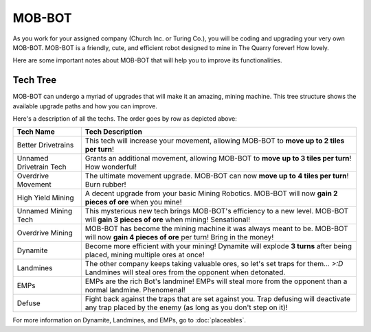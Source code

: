 =======
MOB-BOT
=======

.. image:: ./_static/gifs/church_bot.gif
   :width: 200

.. image:: ./_static/gifs/turing_bot.gif
   :width: 200
   :align: right


As you work for your assigned company (Church Inc. or Turing Co.), you will be coding and upgrading your very
own MOB-BOT. MOB-BOT is a friendly, cute, and efficient robot designed to mine in The Quarry forever! How lovely.

Here are some important notes about MOB-BOT that will help you to improve its functionalities.


Tech Tree
---------

MOB-BOT can undergo a myriad of upgrades that will make it an amazing, mining machine. This tree structure shows
the available upgrade paths and how you can improve.

.. image:: ./_static/images/tech-tree-backdrop.png
   :width: 95%
   :align: center

.. |bdt| image:: ./_static/images/better_drivetrains.png
   :width: 80%
.. |udt| image:: ./_static/images/unnamed_drivetrain_tech.png
   :width: 80%
.. |om| image:: ./_static/images/overdrive_movement.png
   :width: 80%
.. |hym| image:: ./_static/images/high_yield_mining.png
   :width: 80%
.. |umt| image:: ./_static/images/unnamed_mining_tech.png
   :width: 80%
.. |omining| image:: ./_static/images/overdrive_mining.png
   :width: 80%
.. |dyn| image:: ./_static/images/dynamite.png
   :width: 80%
.. |lm| image:: ./_static/images/landmine.png
   :width: 80%
.. |emp| image:: ./_static/images/emp.png
   :width: 80%
.. |diffuse| image:: ./_static/images/defuse.png
   :width: 80%



Here's a description of all the techs. The order goes by row as depicted above:

========================================================== =============================================================
Tech Name                                                  Tech Description
========================================================== =============================================================
Better Drivetrains |bdt|                                   This tech will increase your movement, allowing MOB-BOT to
                                                           **move up to 2 tiles per turn**!

Unnamed Drivetrain Tech |udt|                              Grants an additional movement, allowing MOB-BOT to **move**
                                                           **up to 3 tiles per turn**! How wonderful!

Overdrive Movement |om|                                    The ultimate movement upgrade. MOB-BOT can now **move up to**
                                                           **4 tiles per turn**! Burn rubber!

High Yield Mining |hym|                                    A decent upgrade from your basic Mining Robotics. MOB-BOT
                                                           will now **gain 2 pieces of ore** when you mine!

Unnamed Mining Tech |umt|                                  This mysterious new tech brings MOB-BOT's efficiency to a new
                                                           level. MOB-BOT will **gain 3 pieces of ore** when mining!
                                                           Sensational!

Overdrive Mining |omining|                                 MOB-BOT has become the mining machine it was always meant to
                                                           be. MOB-BOT will now **gain 4 pieces of ore** per turn!
                                                           Bring in the money!

Dynamite |dyn|                                             Become more efficient with your mining! Dynamite will explode
                                                           **3 turns** after being placed, mining multiple ores at once!

Landmines |lm|                                             The other company keeps taking valuable ores, so let's set
                                                           traps for them... `>:D` Landmines will steal ores from the
                                                           opponent when detonated.

EMPs |emp|                                                 EMPs are the rich Bot's landmine! EMPs will steal more from
                                                           the opponent than a normal landmine. Phenomenal!

Defuse |diffuse|                                           Fight back against the traps that are set against you. Trap
                                                           defusing will deactivate any trap placed by the enemy (as
                                                           long as you don't step on it)!
========================================================== =============================================================

For more information on Dynamite, Landmines, and EMPs, go to :doc:`placeables`.
